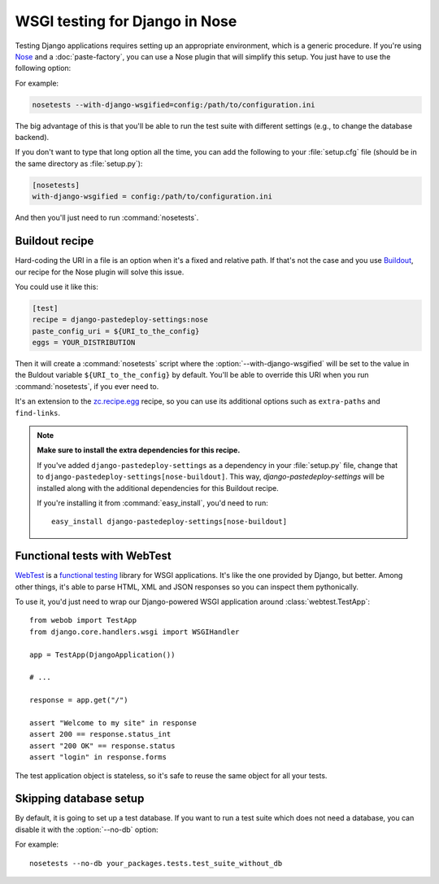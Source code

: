 ===============================
WSGI testing for Django in Nose
===============================

Testing Django applications requires setting up an appropriate environment,
which is a generic procedure. If you're using `Nose
<http://somethingaboutorange.com/mrl/projects/nose/>`_ and a
:doc:`paste-factory`, you can use a Nose plugin that will simplify this setup.
You just have to use the following option:

.. program:: nosetests

.. cmdoption:: --with-django-wsgified=<URI-to-PasteDeploy-config>

For example:

.. code-block:: bash

    nosetests --with-django-wsgified=config:/path/to/configuration.ini

The big advantage of this is that you'll be able to run the test suite with
different settings (e.g., to change the database backend).

If you don't want to type that long option all the time, you can add the following
to your :file:`setup.cfg` file (should be in the same directory as
:file:`setup.py`):

.. code-block:: ini

    [nosetests]
    with-django-wsgified = config:/path/to/configuration.ini

And then you'll just need to run :command:`nosetests`.


Buildout recipe
===============

Hard-coding the URI in a file is an option when it's a fixed and relative path.
If that's not the case and you use `Buildout <http://www.buildout.org/>`_,
our recipe for the Nose plugin will solve this issue.

You could use it like this:

.. code-block:: ini

    [test]
    recipe = django-pastedeploy-settings:nose
    paste_config_uri = ${URI_to_the_config}
    eggs = YOUR_DISTRIBUTION

Then it will create a :command:`nosetests` script where the
:option:`--with-django-wsgified` will be set to the value in the Buldout
variable ``${URI_to_the_config}`` by default. You'll be able to override this
URI when you run :command:`nosetests`, if you ever need to.

It's an extension to the `zc.recipe.egg <http://pypi.python.org/pypi/zc.recipe.egg>`_
recipe, so you can use its additional options such as ``extra-paths`` and
``find-links``.

.. note::

    **Make sure to install the extra dependencies for this recipe.**
    
    If you've added ``django-pastedeploy-settings`` as a dependency in your
    :file:`setup.py` file, change that to
    ``django-pastedeploy-settings[nose-buildout]``. This way,
    *django-pastedeploy-settings* will be installed along with the additional
    dependencies for this Buildout recipe.
    
    If you're installing it from :command:`easy_install`, you'd need to run::
    
        easy_install django-pastedeploy-settings[nose-buildout]


Functional tests with WebTest
=============================

`WebTest <http://pythonpaste.org/webtest/>`_ is a `functional testing
<http://en.wikipedia.org/wiki/Functional_testing>`_ library
for WSGI applications. It's like the one provided by Django, but better. Among
other things, it's able to parse HTML, XML and JSON responses so you can
inspect them pythonically.

To use it, you'd just need to wrap our Django-powered WSGI application around
:class:`webtest.TestApp`::

    from webob import TestApp
    from django.core.handlers.wsgi import WSGIHandler
    
    app = TestApp(DjangoApplication())
    
    # ...
    
    response = app.get("/")
    
    assert "Welcome to my site" in response
    assert 200 == response.status_int
    assert "200 OK" == response.status
    assert "login" in response.forms

The test application object is stateless, so it's safe to reuse the same object
for all your tests.

Skipping database setup
=======================

By default, it is going to set up a test database. If you want to run a test
suite which does not need a database, you can disable it with the
:option:`--no-db` option:

.. program:: nosetests

.. cmdoption:: --no-db
    Do not create a test database in Django.

For example::

    nosetests --no-db your_packages.tests.test_suite_without_db
